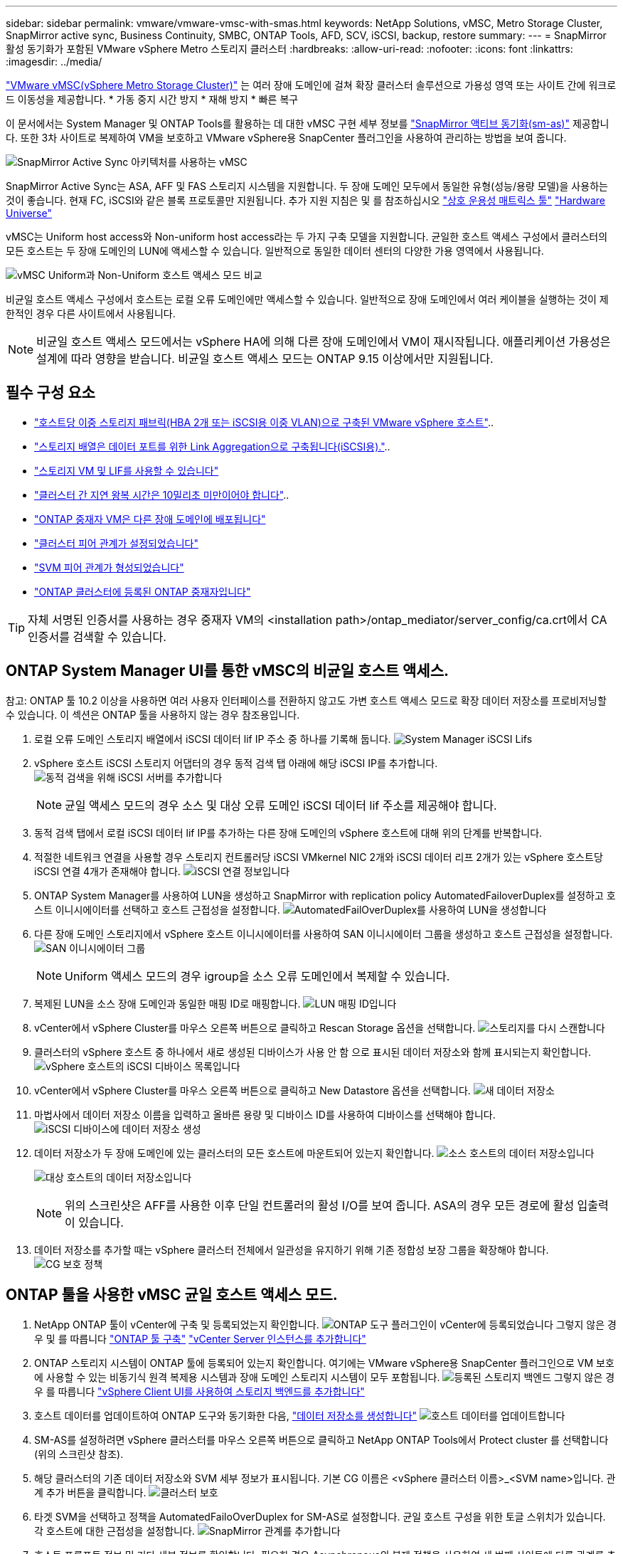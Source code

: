 ---
sidebar: sidebar 
permalink: vmware/vmware-vmsc-with-smas.html 
keywords: NetApp Solutions, vMSC, Metro Storage Cluster, SnapMirror active sync, Business Continuity, SMBC, ONTAP Tools, AFD, SCV, iSCSI, backup, restore 
summary:  
---
= SnapMirror 활성 동기화가 포함된 VMware vSphere Metro 스토리지 클러스터
:hardbreaks:
:allow-uri-read: 
:nofooter: 
:icons: font
:linkattrs: 
:imagesdir: ../media/


[role="lead"]
link:https://docs.netapp.com/us-en/ontap-apps-dbs/vmware/vmware_vmsc_overview.html["VMware vMSC(vSphere Metro Storage Cluster)"] 는 여러 장애 도메인에 걸쳐 확장 클러스터 솔루션으로 가용성 영역 또는 사이트 간에 워크로드 이동성을 제공합니다. * 가동 중지 시간 방지 * 재해 방지 * 빠른 복구

이 문서에서는 System Manager 및 ONTAP Tools를 활용하는 데 대한 vMSC 구현 세부 정보를 link:https://docs.netapp.com/us-en/ontap/snapmirror-active-sync["SnapMirror 액티브 동기화(sm-as)"] 제공합니다. 또한 3차 사이트로 복제하여 VM을 보호하고 VMware vSphere용 SnapCenter 플러그인을 사용하여 관리하는 방법을 보여 줍니다.

image:vmware-vmsc-with-smas-image01.png["SnapMirror Active Sync 아키텍처를 사용하는 vMSC"]

SnapMirror Active Sync는 ASA, AFF 및 FAS 스토리지 시스템을 지원합니다. 두 장애 도메인 모두에서 동일한 유형(성능/용량 모델)을 사용하는 것이 좋습니다. 현재 FC, iSCSI와 같은 블록 프로토콜만 지원됩니다. 추가 지원 지침은 및 를 참조하십시오 link:https://imt.netapp.com/matrix/["상호 운용성 매트릭스 툴"] link:https://hwu.netapp.com/["Hardware Universe"]

vMSC는 Uniform host access와 Non-uniform host access라는 두 가지 구축 모델을 지원합니다. 균일한 호스트 액세스 구성에서 클러스터의 모든 호스트는 두 장애 도메인의 LUN에 액세스할 수 있습니다. 일반적으로 동일한 데이터 센터의 다양한 가용 영역에서 사용됩니다.

image:vmware-vmsc-with-smas-image02.png["vMSC Uniform과 Non-Uniform 호스트 액세스 모드 비교"]

비균일 호스트 액세스 구성에서 호스트는 로컬 오류 도메인에만 액세스할 수 있습니다. 일반적으로 장애 도메인에서 여러 케이블을 실행하는 것이 제한적인 경우 다른 사이트에서 사용됩니다.


NOTE: 비균일 호스트 액세스 모드에서는 vSphere HA에 의해 다른 장애 도메인에서 VM이 재시작됩니다. 애플리케이션 가용성은 설계에 따라 영향을 받습니다. 비균일 호스트 액세스 모드는 ONTAP 9.15 이상에서만 지원됩니다.



== 필수 구성 요소

* link:vmware_vcf_asa_supp_mgmt_iscsi.html#deployment-steps["호스트당 이중 스토리지 패브릭(HBA 2개 또는 iSCSI용 이중 VLAN)으로 구축된 VMware vSphere 호스트"]..
* link:https://docs.netapp.com/us-en/ontap/networking/combine_physical_ports_to_create_interface_groups.html["스토리지 배열은 데이터 포트를 위한 Link Aggregation으로 구축됩니다(iSCSI용)."]..
* link:vmware_vcf_asa_supp_mgmt_iscsi.html#deployment-steps["스토리지 VM 및 LIF를 사용할 수 있습니다"]
* link:https://docs.netapp.com/us-en/ontap/snapmirror-active-sync/prerequisites-reference.html#networking-environment["클러스터 간 지연 왕복 시간은 10밀리초 미만이어야 합니다"]..
* link:https://docs.netapp.com/us-en/ontap/mediator/index.html["ONTAP 중재자 VM은 다른 장애 도메인에 배포됩니다"]
* link:https://docs.netapp.com/us-en/ontap/task_dp_prepare_mirror.html["클러스터 피어 관계가 설정되었습니다"]
* link:https://docs.netapp.com/us-en/ontap/peering/create-intercluster-svm-peer-relationship-93-later-task.html["SVM 피어 관계가 형성되었습니다"]
* link:https://docs.netapp.com/us-en/ontap/snapmirror-active-sync/mediator-install-task.html#initialize-the-ontap-mediator["ONTAP 클러스터에 등록된 ONTAP 중재자입니다"]



TIP: 자체 서명된 인증서를 사용하는 경우 중재자 VM의 <installation path>/ontap_mediator/server_config/ca.crt에서 CA 인증서를 검색할 수 있습니다.



== ONTAP System Manager UI를 통한 vMSC의 비균일 호스트 액세스.

참고: ONTAP 툴 10.2 이상을 사용하면 여러 사용자 인터페이스를 전환하지 않고도 가변 호스트 액세스 모드로 확장 데이터 저장소를 프로비저닝할 수 있습니다. 이 섹션은 ONTAP 툴을 사용하지 않는 경우 참조용입니다.

. 로컬 오류 도메인 스토리지 배열에서 iSCSI 데이터 lif IP 주소 중 하나를 기록해 둡니다. image:vmware-vmsc-with-smas-image04.png["System Manager iSCSI Lifs"]
. vSphere 호스트 iSCSI 스토리지 어댑터의 경우 동적 검색 탭 아래에 해당 iSCSI IP를 추가합니다. image:vmware-vmsc-with-smas-image03.png["동적 검색을 위해 iSCSI 서버를 추가합니다"]
+

NOTE: 균일 액세스 모드의 경우 소스 및 대상 오류 도메인 iSCSI 데이터 lif 주소를 제공해야 합니다.

. 동적 검색 탭에서 로컬 iSCSI 데이터 lif IP를 추가하는 다른 장애 도메인의 vSphere 호스트에 대해 위의 단계를 반복합니다.
. 적절한 네트워크 연결을 사용할 경우 스토리지 컨트롤러당 iSCSI VMkernel NIC 2개와 iSCSI 데이터 리프 2개가 있는 vSphere 호스트당 iSCSI 연결 4개가 존재해야 합니다. image:vmware-vmsc-with-smas-image05.png["iSCSI 연결 정보입니다"]
. ONTAP System Manager를 사용하여 LUN을 생성하고 SnapMirror with replication policy AutomatedFailoverDuplex를 설정하고 호스트 이니시에이터를 선택하고 호스트 근접성을 설정합니다. image:vmware-vmsc-with-smas-image06.png["AutomatedFailOverDuplex를 사용하여 LUN을 생성합니다"]
. 다른 장애 도메인 스토리지에서 vSphere 호스트 이니시에이터를 사용하여 SAN 이니시에이터 그룹을 생성하고 호스트 근접성을 설정합니다. image:vmware-vmsc-with-smas-image09.png["SAN 이니시에이터 그룹"]
+

NOTE: Uniform 액세스 모드의 경우 igroup을 소스 오류 도메인에서 복제할 수 있습니다.

. 복제된 LUN을 소스 장애 도메인과 동일한 매핑 ID로 매핑합니다. image:vmware-vmsc-with-smas-image10.png["LUN 매핑 ID입니다"]
. vCenter에서 vSphere Cluster를 마우스 오른쪽 버튼으로 클릭하고 Rescan Storage 옵션을 선택합니다. image:vmware-vmsc-with-smas-image07.png["스토리지를 다시 스캔합니다"]
. 클러스터의 vSphere 호스트 중 하나에서 새로 생성된 디바이스가 사용 안 함 으로 표시된 데이터 저장소와 함께 표시되는지 확인합니다. image:vmware-vmsc-with-smas-image08.png["vSphere 호스트의 iSCSI 디바이스 목록입니다"]
. vCenter에서 vSphere Cluster를 마우스 오른쪽 버튼으로 클릭하고 New Datastore 옵션을 선택합니다. image:vmware-vmsc-with-smas-image07.png["새 데이터 저장소"]
. 마법사에서 데이터 저장소 이름을 입력하고 올바른 용량 및 디바이스 ID를 사용하여 디바이스를 선택해야 합니다. image:vmware-vmsc-with-smas-image11.png["iSCSI 디바이스에 데이터 저장소 생성"]
. 데이터 저장소가 두 장애 도메인에 있는 클러스터의 모든 호스트에 마운트되어 있는지 확인합니다. image:vmware-vmsc-with-smas-image12.png["소스 호스트의 데이터 저장소입니다"]
+
image:vmware-vmsc-with-smas-image13.png["대상 호스트의 데이터 저장소입니다"]

+

NOTE: 위의 스크린샷은 AFF를 사용한 이후 단일 컨트롤러의 활성 I/O를 보여 줍니다. ASA의 경우 모든 경로에 활성 입출력이 있습니다.

. 데이터 저장소를 추가할 때는 vSphere 클러스터 전체에서 일관성을 유지하기 위해 기존 정합성 보장 그룹을 확장해야 합니다. image:vmware-vmsc-with-smas-image14.png["CG 보호 정책"]




== ONTAP 툴을 사용한 vMSC 균일 호스트 액세스 모드.

. NetApp ONTAP 툴이 vCenter에 구축 및 등록되었는지 확인합니다. image:vmware-vmsc-with-smas-image15.png["ONTAP 도구 플러그인이 vCenter에 등록되었습니다"] 그렇지 않은 경우 및 를 따릅니다 link:https://docs.netapp.com/us-en/ontap-tools-vmware-vsphere-10/deploy/ontap-tools-deployment.html["ONTAP 툴 구축"] link:https://docs.netapp.com/us-en/ontap-tools-vmware-vsphere-10/configure/add-vcenter.html["vCenter Server 인스턴스를 추가합니다"]
. ONTAP 스토리지 시스템이 ONTAP 툴에 등록되어 있는지 확인합니다. 여기에는 VMware vSphere용 SnapCenter 플러그인으로 VM 보호에 사용할 수 있는 비동기식 원격 복제용 시스템과 장애 도메인 스토리지 시스템이 모두 포함됩니다. image:vmware-vmsc-with-smas-image16.png["등록된 스토리지 백엔드"] 그렇지 않은 경우 를 따릅니다 link:https://docs.netapp.com/us-en/ontap-tools-vmware-vsphere-10/configure/add-storage-backend.html#add-storage-backend-using-vsphere-client-ui["vSphere Client UI를 사용하여 스토리지 백엔드를 추가합니다"]
. 호스트 데이터를 업데이트하여 ONTAP 도구와 동기화한 다음, link:https://docs.netapp.com/us-en/ontap-tools-vmware-vsphere-10/configure/create-vvols-datastore.html#create-a-vmfs-datastore["데이터 저장소를 생성합니다"] image:vmware-vmsc-with-smas-image17.png["호스트 데이터를 업데이트합니다"]
. SM-AS를 설정하려면 vSphere 클러스터를 마우스 오른쪽 버튼으로 클릭하고 NetApp ONTAP Tools에서 Protect cluster 를 선택합니다(위의 스크린샷 참조).
. 해당 클러스터의 기존 데이터 저장소와 SVM 세부 정보가 표시됩니다. 기본 CG 이름은 <vSphere 클러스터 이름>_<SVM name>입니다. 관계 추가 버튼을 클릭합니다. image:vmware-vmsc-with-smas-image18.png["클러스터 보호"]
. 타겟 SVM을 선택하고 정책을 AutomatedFailoOverDuplex for SM-AS로 설정합니다. 균일 호스트 구성을 위한 토글 스위치가 있습니다. 각 호스트에 대한 근접성을 설정합니다. image:vmware-vmsc-with-smas-image19.png["SnapMirror 관계를 추가합니다"]
. 호스트 프롬프트 정보 및 기타 세부 정보를 확인합니다. 필요한 경우 Asynchronous의 복제 정책을 사용하여 세 번째 사이트에 다른 관계를 추가합니다. 그런 다음 보호를 클릭합니다. image:vmware-vmsc-with-smas-image20.png["관계 추가"] 참고: VMware vSphere 6.0용 SnapCenter 플러그인을 사용하려는 경우 정합성 보장 그룹 레벨이 아닌 볼륨 레벨에서 복제를 설정해야 합니다.
. 균일한 호스트 액세스를 통해 호스트는 두 장애가 발생한 도메인 스토리지 어레이에 대한 iSCSI 접속을 갖습니다. image:vmware-vmsc-with-smas-image21.png["iSCSI 다중 경로 정보입니다"] 참고: 위의 스크린샷은 AFF에서 가져온 것입니다. ASA인 경우 활성 I/O는 올바른 네트워크 연결이 있는 모든 경로에 있어야 합니다.
. 또한 ONTAP 도구 플러그인은 볼륨이 보호되어 있는지 여부를 나타냅니다. image:vmware-vmsc-with-smas-image22.png["볼륨 보호 상태입니다"]
. 자세한 내용과 호스트 근접 정보 업데이트를 위해 ONTAP 툴에서 호스트 클러스터 관계 옵션을 활용할 수 있습니다. image:vmware-vmsc-with-smas-image23.png["호스트 클러스터 관계"]




== VMware vSphere용 SnapCenter 플러그인을 통한 VM 보호

VMware vSphere(SCV) 6.0 이상용 SnapCenter 플러그인은 SnapMirror 활성 동기화를 지원하며 SnapMirror Async와 함께 세 번째 장애 도메인으로 복제합니다.

image:vmware-vmsc-with-smas-image33.png["3개 사이트 토폴로지"]

image:vmware-vmsc-with-smas-image24.png["비동기식 페일오버를 지원하는 3개 사이트 토폴로지"]

지원되는 활용 사례는 다음과 같습니다. * SnapMirror 활성 동기화를 사용하여 장애 도메인 중 하나에서 VM 또는 데이터 저장소를 백업 및 복원합니다. * 세 번째 오류 도메인에서 리소스를 복원합니다.

. SCV에서 사용하도록 계획한 모든 ONTAP 스토리지 시스템을 추가합니다. image:vmware-vmsc-with-smas-image25.png["스토리지 시스템 등록"]
. 정책을 만듭니다. 백업 후 업데이트 SnapMirror가 SM-AS에 대해 선택되었는지 확인하고, 세 번째 장애 도메인으로의 비동기 복제를 위한 백업 후 SnapVault를 업데이트했는지 확인합니다. image:vmware-vmsc-with-smas-image26.png["백업 정책"]
. 보호해야 하는 분리된 항목이 있는 리소스 그룹을 만들고 정책 및 일정에 연결합니다. image:vmware-vmsc-with-smas-image27.png["리소스 그룹"] 참고: _recent 로 끝나는 스냅샷 이름은 SM-AS에서 지원되지 않습니다.
. 백업은 리소스 그룹에 연결된 정책에 따라 예약된 시간에 수행됩니다. 대시보드 작업 모니터 또는 해당 리소스의 백업 정보에서 작업을 모니터링할 수 있습니다. image:vmware-vmsc-with-smas-image28.png["SCV 대시보드"] image:vmware-vmsc-with-smas-image29.png["데이터 저장소에 대한 리소스 백업 정보입니다"] image:vmware-vmsc-with-smas-image30.png["VM에 대한 리소스 백업 정보입니다"]
. VM은 1차 장애 도메인의 SVM이나 2차 위치 중 하나에서 동일한 vCenter 또는 대체 vCenter로 복구할 수 있습니다. image:vmware-vmsc-with-smas-image31.png["VM 복구 위치 옵션"]
. 데이터 저장소 마운트 작업에도 유사한 옵션을 사용할 수 있습니다. image:vmware-vmsc-with-smas-image32.png["데이터 저장소 복구 위치 옵션입니다"]


SCV의 추가 작업에 대한 자세한 내용은 을 참조하십시오 link:https://docs.netapp.com/us-en/sc-plugin-vmware-vsphere/index.html["VMware vSphere용 SnapCenter 플러그인 설명서"]
